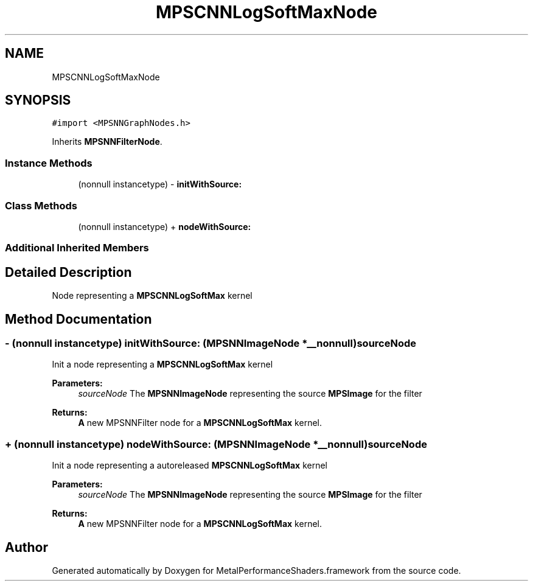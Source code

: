 .TH "MPSCNNLogSoftMaxNode" 3 "Thu Feb 8 2018" "Version MetalPerformanceShaders-100" "MetalPerformanceShaders.framework" \" -*- nroff -*-
.ad l
.nh
.SH NAME
MPSCNNLogSoftMaxNode
.SH SYNOPSIS
.br
.PP
.PP
\fC#import <MPSNNGraphNodes\&.h>\fP
.PP
Inherits \fBMPSNNFilterNode\fP\&.
.SS "Instance Methods"

.in +1c
.ti -1c
.RI "(nonnull instancetype) \- \fBinitWithSource:\fP"
.br
.in -1c
.SS "Class Methods"

.in +1c
.ti -1c
.RI "(nonnull instancetype) + \fBnodeWithSource:\fP"
.br
.in -1c
.SS "Additional Inherited Members"
.SH "Detailed Description"
.PP 
Node representing a \fBMPSCNNLogSoftMax\fP kernel 
.SH "Method Documentation"
.PP 
.SS "\- (nonnull instancetype) initWithSource: (\fBMPSNNImageNode\fP *__nonnull) sourceNode"
Init a node representing a \fBMPSCNNLogSoftMax\fP kernel 
.PP
\fBParameters:\fP
.RS 4
\fIsourceNode\fP The \fBMPSNNImageNode\fP representing the source \fBMPSImage\fP for the filter 
.RE
.PP
\fBReturns:\fP
.RS 4
\fBA\fP new MPSNNFilter node for a \fBMPSCNNLogSoftMax\fP kernel\&. 
.RE
.PP

.SS "+ (nonnull instancetype) nodeWithSource: (\fBMPSNNImageNode\fP *__nonnull) sourceNode"
Init a node representing a autoreleased \fBMPSCNNLogSoftMax\fP kernel 
.PP
\fBParameters:\fP
.RS 4
\fIsourceNode\fP The \fBMPSNNImageNode\fP representing the source \fBMPSImage\fP for the filter 
.RE
.PP
\fBReturns:\fP
.RS 4
\fBA\fP new MPSNNFilter node for a \fBMPSCNNLogSoftMax\fP kernel\&. 
.RE
.PP


.SH "Author"
.PP 
Generated automatically by Doxygen for MetalPerformanceShaders\&.framework from the source code\&.
